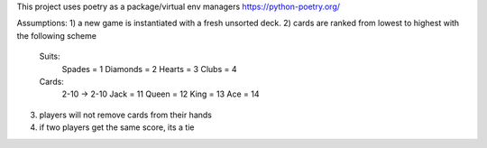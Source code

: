 This project uses poetry as a package/virtual env managers
https://python-poetry.org/




Assumptions:
1) a new game is instantiated with a fresh unsorted deck.
2) cards are ranked from lowest to highest with the following scheme
    Suits:
        Spades = 1
        Diamonds = 2
        Hearts = 3
        Clubs = 4
    Cards:
        2-10 -> 2-10
        Jack = 11
        Queen = 12
        King = 13
        Ace = 14
3) players will not remove cards from their hands
4) if two players get the same score, its a tie


